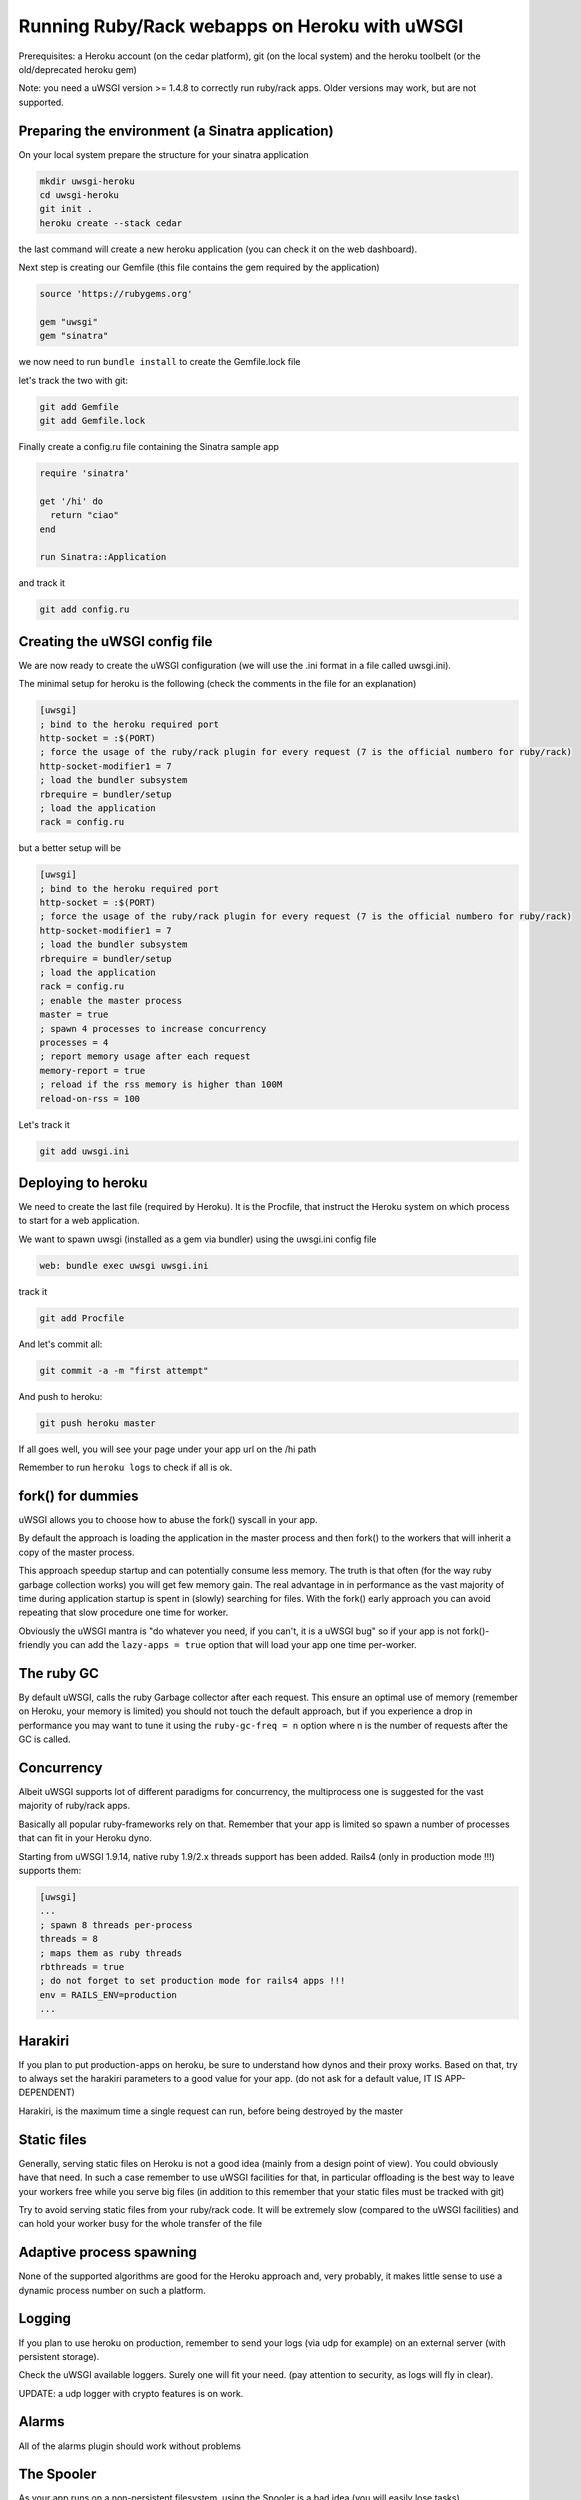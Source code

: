 Running Ruby/Rack webapps on Heroku with uWSGI
==============================================

Prerequisites: a Heroku account (on the cedar platform), git (on the local system) and the heroku toolbelt (or the old/deprecated heroku gem)

Note: you need a uWSGI version >= 1.4.8 to correctly run ruby/rack apps. Older versions may work, but are not supported.

Preparing the environment (a Sinatra application)
*************************************************

On your local system prepare the structure for your sinatra application

.. code-block:: sh

   mkdir uwsgi-heroku
   cd uwsgi-heroku
   git init .
   heroku create --stack cedar
   

the last command will create a new heroku application (you can check it on the web dashboard).

Next step is creating our Gemfile (this file contains the gem required by the application)

.. code-block:: rb

   source 'https://rubygems.org'

   gem "uwsgi"
   gem "sinatra"

we now need to run ``bundle install`` to create the Gemfile.lock file

let's track the two with git:

.. code-block:: sh

   git add Gemfile
   git add Gemfile.lock

Finally create a config.ru file containing the Sinatra sample app

.. code-block:: rb

   require 'sinatra'

   get '/hi' do
     return "ciao"
   end

   run Sinatra::Application

and track it

.. code-block:: sh

   git add config.ru

Creating the uWSGI config file
******************************

We are now ready to create the uWSGI configuration (we will use the .ini format in a file called uwsgi.ini).

The minimal setup for heroku is the following (check the comments in the file for an explanation)

.. code-block:: ini

   [uwsgi]
   ; bind to the heroku required port
   http-socket = :$(PORT)
   ; force the usage of the ruby/rack plugin for every request (7 is the official numbero for ruby/rack)
   http-socket-modifier1 = 7
   ; load the bundler subsystem
   rbrequire = bundler/setup
   ; load the application
   rack = config.ru

but a better setup will be

.. code-block:: ini

   [uwsgi]
   ; bind to the heroku required port
   http-socket = :$(PORT)
   ; force the usage of the ruby/rack plugin for every request (7 is the official numbero for ruby/rack)
   http-socket-modifier1 = 7
   ; load the bundler subsystem
   rbrequire = bundler/setup
   ; load the application
   rack = config.ru
   ; enable the master process
   master = true
   ; spawn 4 processes to increase concurrency
   processes = 4
   ; report memory usage after each request
   memory-report = true
   ; reload if the rss memory is higher than 100M
   reload-on-rss = 100

Let's track it

.. code-block:: sh

   git add uwsgi.ini

Deploying to heroku
*******************

We need to create the last file (required by Heroku). It is the Procfile, that instruct the Heroku system on which process to start for a web application.

We want to spawn uwsgi (installed as a gem via bundler) using the uwsgi.ini config file

.. code-block:: sh

   web: bundle exec uwsgi uwsgi.ini

track it

.. code-block:: sh

   git add Procfile

And let's commit all:

.. code-block:: sh

   git commit -a -m "first attempt"

And push to heroku:

.. code-block:: sh

   git push heroku master

If all goes well, you will see your page under your app url on the /hi path

Remember to run ``heroku logs`` to check if all is ok.

fork() for dummies
******************

uWSGI allows you to choose how to abuse the fork() syscall in your app.

By default the approach is loading the application in the master process and then fork() to the workers
that will inherit a copy of the master process.

This approach speedup startup and can potentially consume less memory. The truth is that often (for the way ruby garbage collection works)
you will get few memory gain. The real advantage in in performance as the vast majority of time during application startup is spent
in (slowly) searching for files. With the fork() early approach you can avoid repeating that slow procedure one time for worker.

Obviously the uWSGI mantra is "do whatever you need, if you can't, it is a uWSGI bug" so if your app is not fork()-friendly
you can add the ``lazy-apps = true`` option that will load your app one time per-worker.

The ruby GC
***********

By default uWSGI, calls the ruby Garbage collector after each request. This ensure an optimal use of memory (remember on Heroku, your memory is limited) you should not touch
the default approach, but if you experience a drop in performance you may want to tune it using the ``ruby-gc-freq = n`` option
where n is the number of requests after the GC is called.

Concurrency
***********

Albeit uWSGI supports lot of different paradigms for concurrency, the multiprocess one is suggested for the vast majority of ruby/rack apps.

Basically all popular ruby-frameworks rely on that. Remember that your app is limited so spawn a number of processes
that can fit in your Heroku dyno.

Starting from uWSGI 1.9.14, native ruby 1.9/2.x threads support has been added. Rails4 (only in production mode !!!) supports them:

.. code-block:: ini

   [uwsgi]
   ...
   ; spawn 8 threads per-process
   threads = 8
   ; maps them as ruby threads
   rbthreads = true
   ; do not forget to set production mode for rails4 apps !!!
   env = RAILS_ENV=production
   ...

Harakiri
********

If you plan to put production-apps on heroku, be sure to understand how dynos and their proxy works. Based on that, try to always set the harakiri parameters to a good value for your app. (do not ask for a default value, IT IS APP-DEPENDENT)

Harakiri, is the maximum time a single request can run, before being destroyed by the master

Static files
************

Generally, serving static files on Heroku is not a good idea (mainly from a design point of view). You could obviously have that need. In such a case remember to use uWSGI facilities for that, in particular offloading is the best way to leave your workers free while you serve big files (in addition to this remember that your static files must be tracked with git)

Try to avoid serving static files from your ruby/rack code. It will be extremely slow (compared to the uWSGI facilities) and can hold your worker busy
for the whole transfer of the file

Adaptive process spawning
*************************

None of the supported algorithms are good for the Heroku approach and, very probably, it makes little sense to use a dynamic process number on such a platform.

Logging
*******

If you plan to use heroku on production, remember to send your logs (via udp for example) on an external server (with persistent storage).

Check the uWSGI available loggers. Surely one will fit your need. (pay attention to security, as logs will fly in clear).

UPDATE: a udp logger with crypto features is on work.

Alarms
******

All of the alarms plugin should work without problems

The Spooler
***********

As your app runs on a non-persistent filesystem, using the Spooler is a bad idea (you will easily lose tasks).

Mules
*****

They can be used without problems

Signals (timers, filemonitors, crons...)
****************************************

They all works, but do not rely on cron facilities, as heroku can kill/destroy/restarts your instances in every moment.

External daemons
****************

The --attach-daemon option and its --smart variants work without problems. Just remember you are on a volatile filesystem and you are not free to bind on port/addresses as you may wish
